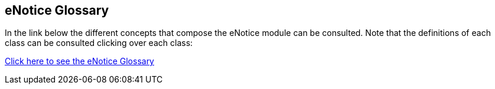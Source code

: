 == *eNotice Glossary*

In the link below the different concepts that compose the eNotice module can be consulted. Note that the definitions of each class can be consulted clicking over each class:

link:{attachmentsdir}/html_reports/glossary/eNotice_glossary.html[Click here to see the eNotice Glossary]
